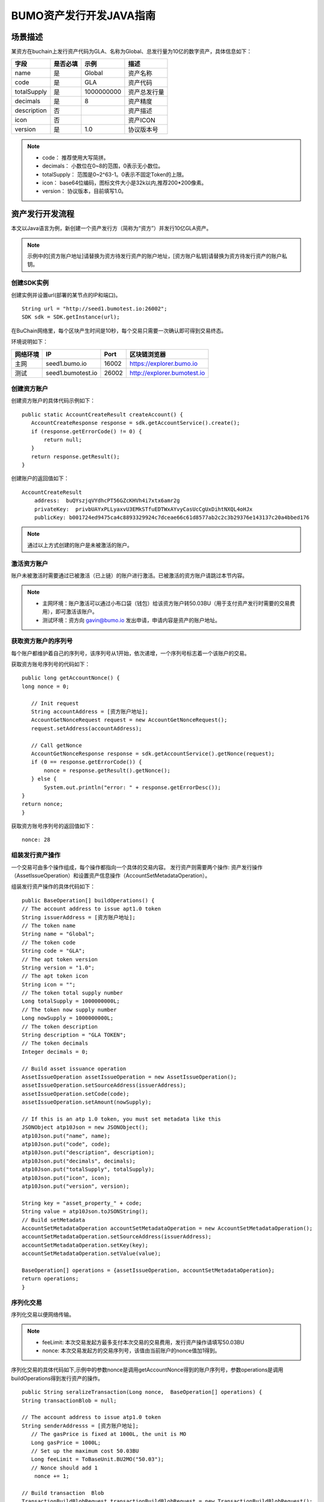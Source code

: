 BUMO资产发行开发JAVA指南
=======================

场景描述
--------

某资方在buchain上发行资产代码为GLA、名称为Global、总发行量为10亿的数字资产，具体信息如下：

+-------------------------+----------+------------------+---------------+
| 字段                    | 是否必填 | 示例             |     描述      |
+=========================+==========+==================+===============+
| name                    | 是       | Global           | 资产名称      |
+-------------------------+----------+------------------+---------------+
| code                    | 是       | GLA              | 资产代码      |
+-------------------------+----------+------------------+---------------+
| totalSupply             | 是       | 1000000000       | 资产总发行量  |
+-------------------------+----------+------------------+---------------+
| decimals                | 是       | 8                | 资产精度      |
+-------------------------+----------+------------------+---------------+
| description             | 否       |                  | 资产描述      |
+-------------------------+----------+------------------+---------------+
| icon                    | 否       |                  | 资产ICON      |
+-------------------------+----------+------------------+---------------+   
| version                 | 是       | 1.0              | 协议版本号    |
+-------------------------+----------+------------------+---------------+ 

.. note:: - code： 推荐使用大写简拼。

       - decimals： 小数位在0~8的范围，0表示无小数位。

       - totalSupply： 范围是0~2^63-1。0表示不固定Token的上限。 
       
       - icon：  base64位编码，图标文件大小是32k以内,推荐200*200像素。

       - version： 协议版本，目前填写1.0。
        



资产发行开发流程
---------------

本文以Java语言为例，新创建一个资产发行方（简称为“资方”）并发行10亿GLA资产。

.. note:: 示例中的[资方账户地址]请替换为资方待发行资产的账户地址，[资方账户私钥]请替换为资方待发行资产的账户私钥。


创建SDK实例
~~~~~~~~~~~

创建实例并设置url(部署的某节点的IP和端口)。

::

 String url = "http://seed1.bumotest.io:26002";
 SDK sdk = SDK.getInstance(url);

在BuChain网络里，每个区块产生时间是10秒，每个交易只需要一次确认即可得到交易终态。

环境说明如下：

+-------------------------+--------------------+------------------+----------------------------------+
| 网络环境                | IP                 | Port             | 区块链浏览器                     |
+=========================+====================+==================+==================================+
| 主网                    | seed1.bumo.io      | 16002            | https://explorer.bumo.io         |
+-------------------------+--------------------+------------------+----------------------------------+
| 测试                    | seed1.bumotest.io  | 26002            | http://explorer.bumotest.io      |
+-------------------------+--------------------+------------------+----------------------------------+


创建资方账户
~~~~~~~~~~~~

创建资方账户的具体代码示例如下：

::

 public static AccountCreateResult createAccount() {
    AccountCreateResponse response = sdk.getAccountService().create();
    if (response.getErrorCode() != 0) {
        return null;
    }
    return response.getResult();
 }
 
创建账户的返回值如下：

::

 AccountCreateResult
     address:  buQYszjqVYdhcPT56GZcKHVh4i7xtx6amr2g
     privateKey:  privbUAYxPLLyaxvU3EMkSTfuEDTWxAYvyCasUcCgUxDihtNXQL4oHJx
     publicKey: b001724ed9475ca4c8893329924c7dceae66c61d8577ab2c2c3b29376e143137c20a4bbed176


.. note:: 通过以上方式创建的账户是未被激活的账户。


激活资方账户
~~~~~~~~~~~~

账户未被激活时需要通过已被激活（已上链）的账户进行激活。已被激活的资方账户请跳过本节内容。


.. note:: - 主网环境：账户激活可以通过小布口袋（钱包）给该资方账户转50.03BU（用于支付资产发行时需要的交易费用），即可激活该账户。

       - 测试环境：资方向 gavin@bumo.io 发出申请，申请内容是资产的账户地址。



获取资方账户的序列号
~~~~~~~~~~~~~~~~~~~

每个账户都维护着自己的序列号，该序列号从1开始，依次递增，一个序列号标志着一个该账户的交易。

获取资方账号序列号的代码如下：

::

 public long getAccountNonce() {
 long nonce = 0;

    // Init request
    String accountAddress = [资方账户地址];
    AccountGetNonceRequest request = new AccountGetNonceRequest();
    request.setAddress(accountAddress);

    // Call getNonce
    AccountGetNonceResponse response = sdk.getAccountService().getNonce(request);
    if (0 == response.getErrorCode()) {
        nonce = response.getResult().getNonce();
    } else {
        System.out.println("error: " + response.getErrorDesc());
 }
 return nonce;
 }

获取资方账号序列号的返回值如下：

::

 nonce: 28


组装发行资产操作
~~~~~~~~~~~~~~~

一个交易可由多个操作组成，每个操作都指向一个具体的交易内容。
发行资产则需要两个操作: 资产发行操作（AssetIssueOperation）和设置资产信息操作（AccountSetMetadataOperation）。

组装发行资产操作的具体代码如下：

::

    public BaseOperation[] buildOperations() {
    // The account address to issue apt1.0 token
    String issuerAddress = [资方账户地址];
    // The token name
    String name = "Global";
    // The token code
    String code = "GLA";
    // The apt token version
    String version = "1.0";
    // The apt token icon
    String icon = "";
    // The token total supply number
    Long totalSupply = 1000000000L;
    // The token now supply number
    Long nowSupply = 1000000000L;
    // The token description
    String description = "GLA TOKEN";
    // The token decimals
    Integer decimals = 0;

    // Build asset issuance operation
    AssetIssueOperation assetIssueOperation = new AssetIssueOperation();
    assetIssueOperation.setSourceAddress(issuerAddress);
    assetIssueOperation.setCode(code);
    assetIssueOperation.setAmount(nowSupply);

    // If this is an atp 1.0 token, you must set metadata like this
    JSONObject atp10Json = new JSONObject();
    atp10Json.put("name", name);
    atp10Json.put("code", code);
    atp10Json.put("description", description);
    atp10Json.put("decimals", decimals);
    atp10Json.put("totalSupply", totalSupply);
    atp10Json.put("icon", icon);
    atp10Json.put("version", version);

    String key = "asset_property_" + code;
    String value = atp10Json.toJSONString();
    // Build setMetadata
    AccountSetMetadataOperation accountSetMetadataOperation = new AccountSetMetadataOperation();
    accountSetMetadataOperation.setSourceAddress(issuerAddress);
    accountSetMetadataOperation.setKey(key);
    accountSetMetadataOperation.setValue(value);

    BaseOperation[] operations = {assetIssueOperation, accountSetMetadataOperation};
    return operations;
    }

序列化交易
~~~~~~~~~~~~~~~~~~~~~~~~~

序列化交易以便网络传输。


.. note:: - feeLimit: 本次交易发起方最多支付本次交易的交易费用，发行资产操作请填写50.03BU

       - nonce: 本次交易发起方的交易序列号，该值由当前账户的nonce值加1得到。



序列化交易的具体代码如下,示例中的参数nonce是调用getAccountNonce得到的账户序列号，参数operations是调用buildOperations得到发行资产的操作。

::

 public String seralizeTransaction(Long nonce,  BaseOperation[] operations) {
 String transactionBlob = null;

 // The account address to issue atp1.0 token
 String senderAddresss = [资方账户地址];
    // The gasPrice is fixed at 1000L, the unit is MO
    Long gasPrice = 1000L;
    // Set up the maximum cost 50.03BU
    Long feeLimit = ToBaseUnit.BU2MO("50.03");
    // Nonce should add 1
     nonce += 1;

 // Build transaction  Blob
 TransactionBuildBlobRequest transactionBuildBlobRequest = new TransactionBuildBlobRequest();
 transactionBuildBlobRequest.setSourceAddress(senderAddresss);
 transactionBuildBlobRequest.setNonce(nonce);
 transactionBuildBlobRequest.setFeeLimit(feeLimit);
 transactionBuildBlobRequest.setGasPrice(gasPrice);
 for (int i = 0; i < operations.length; i++) {
    transactionBuildBlobRequest.addOperation(operations[i]);
 }
  TransactionBuildBlobResponse transactionBuildBlobResponse = sdk.getTransactionService().buildBlob(transactionBuildBlobRequest);
  if (transactionBuildBlobResponse.getErrorCode() == 0) {
 transactionBlob = transactionBuildBlobResponse. getResult().getTransactionBlob();
 } else {
    System.out.println("error: " + transactionBuildBlobResponse.getErrorDesc());
 }
 return transactionBlob;
 }

序列化交易的返回值如下：

::

 transactionBlob: 
  0A2462755173757248314D34726A4C6B666A7A6B7852394B584A366A537532723978424E4577101C18C0F1CED
  11220E8073A350802122462755173757248314D34726A4C6B666A7A6B7852394B584A366A537532723978424E
  45772A0B0A03474C41108094EBDC033AB6010804122462755173757248314D34726A4C6B666A7A6B7852394B5
  84A366A537532723978424E45773A8B010A1261737365745F70726F70657274795F474C4112757B22636F6465
  223A22474C41222C22746F74616C537570706C79223A313030303030303030302C22646563696D616C73223A3
  02C226E616D65223A22474C41222C2269636F6E223A22222C226465736372697074696F6E223A22474C412054
  4F4B454E222C2276657273696F6E223A22312E30227D

签名交易
~~~~~~~~

所有的交易都需要经过签名后，才是有效的。签名结果包括签名数据和公钥。

签名交易的具体代码如下,示例中的参数transactionBlob是调用seralizeTransaction得到的序列化交易字符串。

::

 public Signature[] signTransaction(String transactionBlob) {
    Signature[] signatures = null;
    // The account private key to issue atp1.0 token
  String senderPrivateKey = [资方账户私钥];


 // Sign transaction BLob
 TransactionSignRequest transactionSignRequest = new TransactionSignRequest();
 transactionSignRequest.setBlob(transactionBlob);
 transactionSignRequest.addPrivateKey(senderPrivateKey);
 TransactionSignResponse transactionSignResponse = sdk.getTransactionService().sign(transactionSignRequest);
 if (transactionSignResponse.getErrorCode() == 0) {
    signatures = transactionSignResponse.getResult().getSignatures();
 } else {
    System.out.println("error: " + transactionSignResponse.getErrorDesc());
 }
 return signatures;
 }



签名交易的返回值如下：

::

 signData: 6CEA42B11253BD49E7F1A0A90EB16448C6BC35E8684588DAB8C5D77B5E771BD5C7E1718942B32F9BDE14551866C00FEBA832D92F88755226434413F98E5A990C; 
 publicKey: b00179b4adb1d3188aa1b98d6977a837bd4afdbb4813ac65472074fe3a491979bf256ba63895


发送交易
~~~~~~~~

将序列化的交易和签名发送到BuChain。

发送交易具体代码如下,示例中的参数transactionBlob是调用seralizeTransaction得到的序列化交易字符串，signatures是调用signTransaction得到的签名数据。

::

 public String submitTransaction(String transactionBlob, Signature[] signatures) {
 String  hash = null;


 // Submit transaction
 TransactionSubmitRequest transactionSubmitRequest = new TransactionSubmitRequest();
 transactionSubmitRequest.setTransactionBlob(transactionBlob);
 transactionSubmitRequest.setSignatures(signatures);
 TransactionSubmitResponse transactionSubmitResponse = sdk.getTransactionService().submit(transactionSubmitRequest);
 if (0 == transactionSubmitResponse.getErrorCode()) {
        hash = transactionSubmitResponse.getResult().getHash();
 } else {
        System.out.println("error: " + transactionSubmitResponse.getErrorDesc());
  }
 return  hash ;
 }

发送交易的返回值如下：

::

 hash:  031fa9a7da6cf8777cdd55df782713d4d05e2465146a697832011b058c0a0cd8


查询交易是否执行成功
~~~~~~~~~~~~~~~~~~

.. note:: 发送交易返回的结果只是交易是否提交成功的结果，而交易是否执行成功的结果需要执行如下查询操作, 具体有两种方法：


区块链浏览器查询
^^^^^^^^^^^^^^^

在BUMO区块链浏览器中查询上面的hash，主网(https://explorer.bumo.io)，测试网(http://explorer.bumotest.io)，操作如下图：

|BUBrowser|

查询结果如下：


|execution_result_of_transaction|


调用接口查询
^^^^^^^^^^^^

调用接口查询的代码如下,示例中的参数txHash是调用submitTransaction得到的交易哈希(交易的惟一标识)。

::

 public boolean checkTransactionStatus(String txHash) {
    Boolean transactionStatus = false;

 // 交易执行等待10秒
 try {
    Thread.sleep(10000);
 } catch (InterruptedException e) {
    e.printStackTrace();
 }
 // Init request
 TransactionGetInfoRequest request = new TransactionGetInfoRequest();
 request.setHash(txHash);

 // Call getInfo
 TransactionGetInfoResponse response = sdk.getTransactionService().getInfo(request);
 if (response.getErrorCode() == 0) {
    transactionStatus = true;
 } else {
    System.out.println("error: " + response.getErrorDesc());
  }
 return transactionStatus;
 }


返回结果如下：

::
 
 transactionStatus: true




.. |BUBrowser| image:: /docs/image/BUBrowser.png
.. |execution_result_of_transaction| image:: /docs/image/execution_result_of_transaction.png

